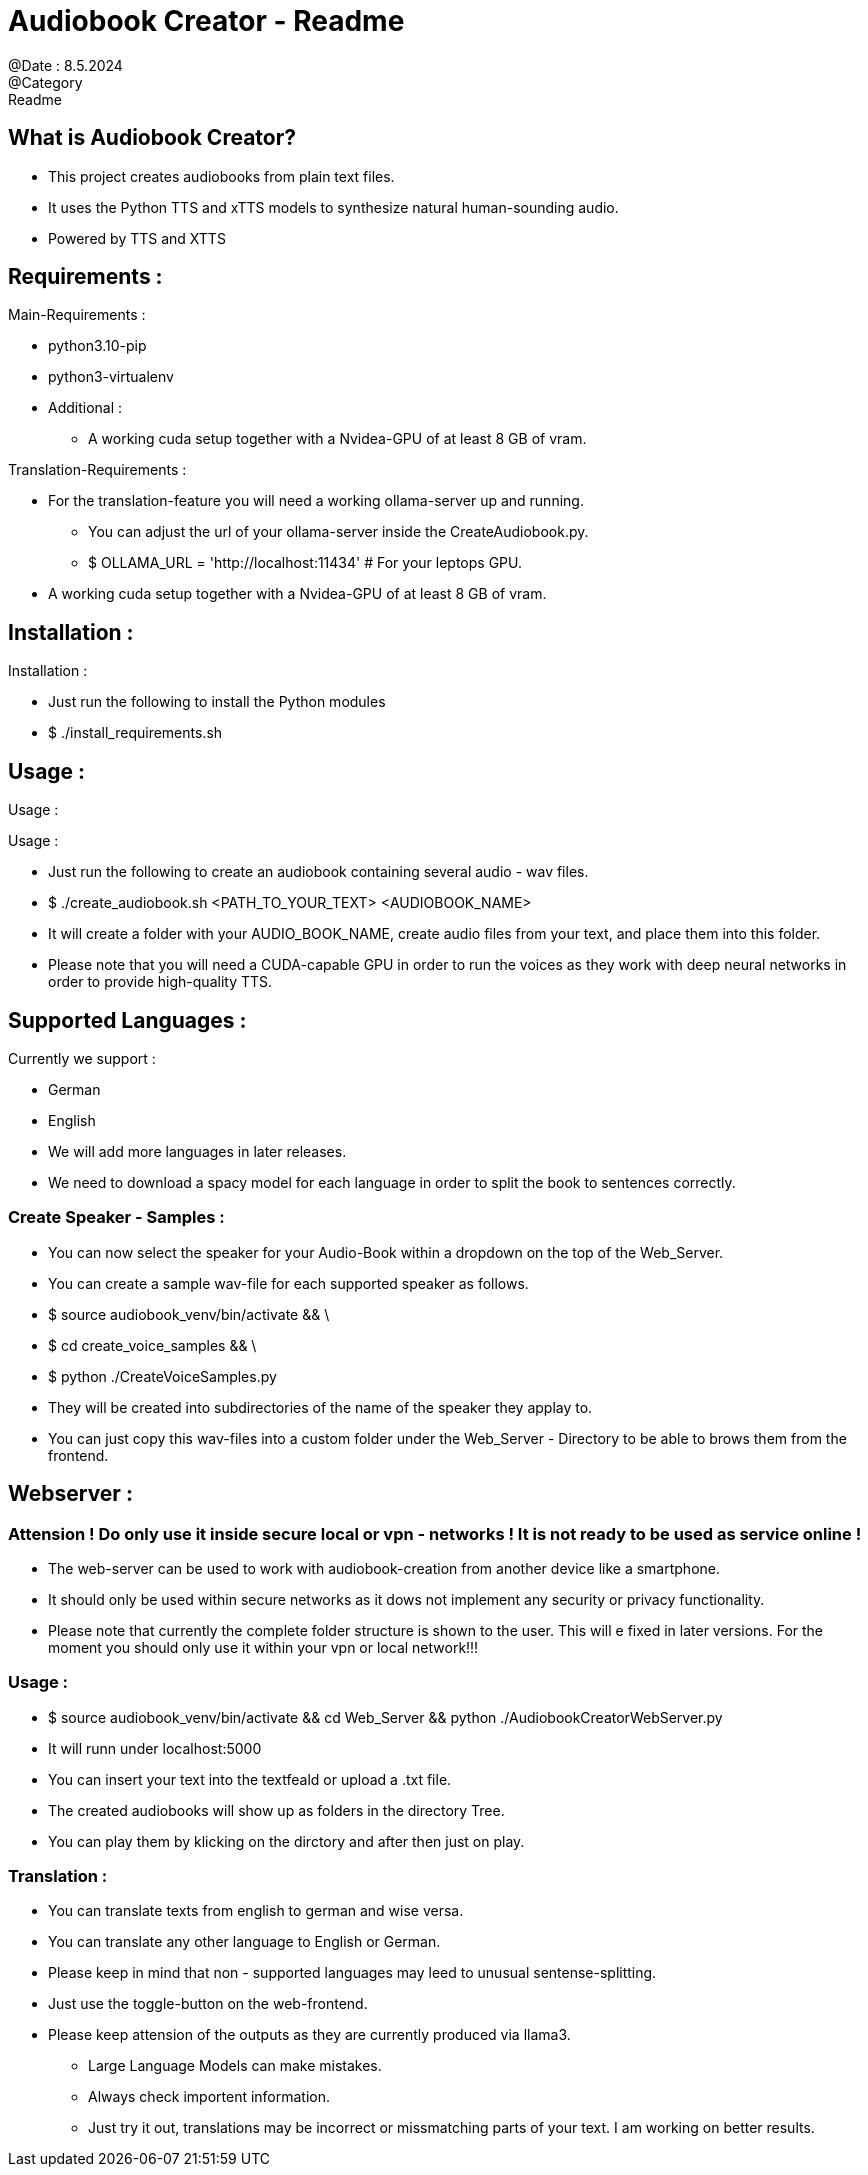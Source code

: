 = Audiobook Creator - Readme  
@Date : 8.5.2024  
@Category : Readme  

== What is Audiobook Creator?  

* This project creates audiobooks from plain text files.  
* It uses the Python TTS and xTTS models to synthesize natural human-sounding audio.  
* Powered by TTS and XTTS 

== Requirements :  

.Main-Requirements :  
* python3.10-pip  
* python3-virtualenv  
* Additional : 
** A working cuda setup together with a Nvidea-GPU of at least 8 GB of vram. 

.Translation-Requirements : 
* For the translation-feature you will need a working ollama-server up and running. 
** You can adjust the url of your ollama-server inside the CreateAudiobook.py. 
** $ OLLAMA_URL = 'http://localhost:11434' # For your leptops GPU. 
* A working cuda setup together with a Nvidea-GPU of at least 8 GB of vram. 

== Installation :  

.Installation :  
* Just run the following to install the Python modules  
* $ ./install_requirements.sh  

== Usage :  

Usage :

.Usage :
* Just run the following to create an audiobook containing several audio - wav files.
* $ ./create_audiobook.sh <PATH_TO_YOUR_TEXT> <AUDIOBOOK_NAME> 
* It will create a folder with your AUDIO_BOOK_NAME, create audio files from your text, and place them into this folder.
* Please note that you will need a CUDA-capable GPU in order to run the voices as they work with deep neural networks in order to provide high-quality TTS.

== Supported Languages : 

.Currently we support : 
* German 
* English 

* We will add more languages in later releases. 
* We need to download a spacy model for each language in order to split the book to sentences correctly. 

=== Create Speaker - Samples : 

* You can now select the speaker for your Audio-Book within a dropdown on the top of the Web_Server. 
* You can create a sample wav-file for each supported speaker as follows. 
* $ source audiobook_venv/bin/activate && \
* $ cd create_voice_samples && \
* $ python ./CreateVoiceSamples.py 
* They will be created into subdirectories of the name of the speaker they applay to. 
* You can just copy this wav-files into a custom folder under the Web_Server - Directory to be able to brows them from the frontend. 

== Webserver : 
=== Attension ! Do only use it inside secure local or vpn - networks ! It is not ready to be used as service online !  

* The web-server can be used to work with audiobook-creation from another device like a smartphone. 
* It should only be used within secure networks as it dows not implement any security or privacy functionality. 
* Please note that currently the complete folder structure is shown to the user. This will e fixed in later versions. For the moment you should only use it within your vpn or local network!!! 

=== Usage : 

* $ source audiobook_venv/bin/activate && cd Web_Server && python ./AudiobookCreatorWebServer.py 
* It will runn under localhost:5000 
* You can insert your text into the textfeald or upload a .txt file. 
* The created audiobooks will show up as folders in the directory Tree. 
* You can play them by klicking on the dirctory and after then just on play. 

=== Translation : 

* You can translate texts from english to german and wise versa. 
* You can translate any other language to English or German. 
* Please keep in mind that non - supported languages may leed to unusual sentense-splitting. 
* Just use the toggle-button on the web-frontend. 
* Please keep attension of the outputs as they are currently produced via llama3.
** Large Language Models can make mistakes. 
** Always check importent information. 
** Just try it out, translations may be incorrect or missmatching parts of your text. I am working on better results. 

